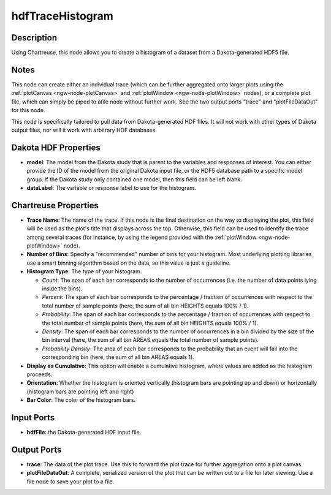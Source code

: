 .. _ngw-node-hdfTraceHistogram:

=================
hdfTraceHistogram
=================

-----------
Description
-----------

Using Chartreuse, this node allows you to create a histogram of a dataset from a Dakota-generated
HDF5 file.

-----
Notes
-----

This node can create either an individual trace (which can be further aggregated onto
larger plots using the :ref:`plotCanvas <ngw-node-plotCanvas>` and
:ref:`plotWindow <ngw-node-plotWindow>` nodes), or a complete plot file, which can
simply be piped to afile node without further work. See the two output ports "trace" and
"plotFileDataOut" for this node. 

This node is specifically tailored to pull data from Dakota-generated HDF files. It
will not work with other types of Dakota output files, nor will it work with arbitrary HDF databases.

---------------------
Dakota HDF Properties
---------------------

- **model**: The model from the Dakota study that is parent to the variables and responses
  of interest. You can either provide the ID of the model from the original Dakota input file,
  or the HDF5 database path to a specific model group. If the Dakota study only contained one model,
  then this field can be left blank.
- **dataLabel**: The variable or response label to use for the histogram.

---------------------
Chartreuse Properties
---------------------

- **Trace Name**: The name of the trace. If this node is the final destination on the way to displaying
  the plot, this field will be used as the plot's title that displays across the top. Otherwise,
  this field can be used to identify the trace among several traces (for instance, by using the legend
  provided with the :ref:`plotWindow <ngw-node-plotWindow>` node).
- **Number of Bins**: Specify a "recommended" number of bins for your histogram. Most underlying plotting
  libraries use a smart binning algorithm based on the data, so this value is just a guideline.
- **Histogram Type**: The type of your histogram. 

  - *Count*: The span of each bar corresponds to the number of occurrences (i.e. the number of data points
    lying inside the bins).
  - *Percent*: The span of each bar corresponds to the percentage / fraction of occurrences with respect
    to the total number of sample points (here, the sum of all bin HEIGHTS equals 100% / 1).
  - *Probability*: The span of each bar corresponds to the percentage / fraction of occurrences with
    respect to the total number of sample points (here, the sum of all bin HEIGHTS equals 100% / 1).
  - *Density*: The span of each bar corresponds to the number of occurrences in a bin divided by the
    size of the bin interval (here, the sum of all bin AREAS equals the total number of sample points).
  - *Probability Density*: The area of each bar corresponds to the probability that an event will fall
    into the corresponding bin (here, the sum of all bin AREAS equals 1).

- **Display as Cumulative**: This option will enable a cumulative histogram, where values are added as 
  the histogram proceeds.
- **Orientation**: Whether the histogram is oriented vertically (histogram bars are pointing up and down)
  or horizontally (histogram bars are pointing left and right)
- **Bar Color**: The color of the histogram bars.

-----------
Input Ports
-----------

- **hdfFile**: the Dakota-generated HDF input file.

------------
Output Ports
------------

- **trace**: The data of the plot trace. Use this to forward the plot trace for further aggregation
  onto a plot canvas.
- **plotFileDataOut**: A complete, serialized version of the plot that can be written out to a file for
  later viewing. Use a file node to save your plot to a file.

